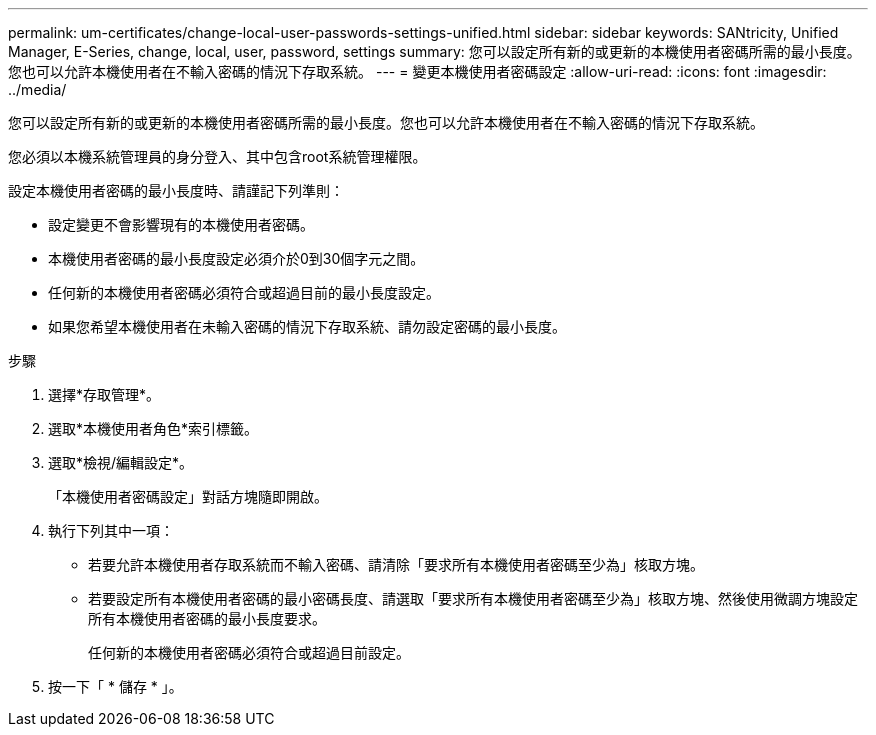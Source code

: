 ---
permalink: um-certificates/change-local-user-passwords-settings-unified.html 
sidebar: sidebar 
keywords: SANtricity, Unified Manager, E-Series, change, local, user, password, settings 
summary: 您可以設定所有新的或更新的本機使用者密碼所需的最小長度。您也可以允許本機使用者在不輸入密碼的情況下存取系統。 
---
= 變更本機使用者密碼設定
:allow-uri-read: 
:icons: font
:imagesdir: ../media/


[role="lead"]
您可以設定所有新的或更新的本機使用者密碼所需的最小長度。您也可以允許本機使用者在不輸入密碼的情況下存取系統。

您必須以本機系統管理員的身分登入、其中包含root系統管理權限。

設定本機使用者密碼的最小長度時、請謹記下列準則：

* 設定變更不會影響現有的本機使用者密碼。
* 本機使用者密碼的最小長度設定必須介於0到30個字元之間。
* 任何新的本機使用者密碼必須符合或超過目前的最小長度設定。
* 如果您希望本機使用者在未輸入密碼的情況下存取系統、請勿設定密碼的最小長度。


.步驟
. 選擇*存取管理*。
. 選取*本機使用者角色*索引標籤。
. 選取*檢視/編輯設定*。
+
「本機使用者密碼設定」對話方塊隨即開啟。

. 執行下列其中一項：
+
** 若要允許本機使用者存取系統而不輸入密碼、請清除「要求所有本機使用者密碼至少為」核取方塊。
** 若要設定所有本機使用者密碼的最小密碼長度、請選取「要求所有本機使用者密碼至少為」核取方塊、然後使用微調方塊設定所有本機使用者密碼的最小長度要求。
+
任何新的本機使用者密碼必須符合或超過目前設定。



. 按一下「 * 儲存 * 」。

